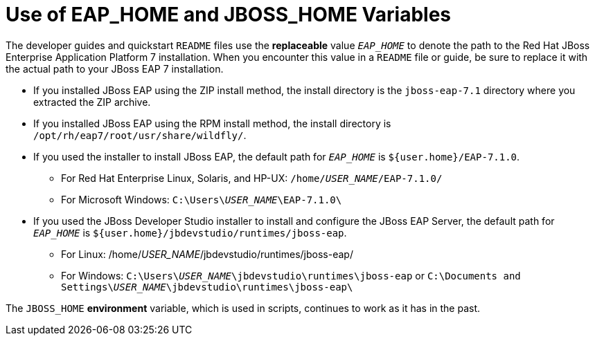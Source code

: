 [[use_of_product_home_and_jboss_home_variables]]
= Use of EAP_HOME and JBOSS_HOME Variables

:ProductVersion: 7.1.0
:ProductInstallFolderZip: jboss-eap-7.1
:ProductInstallFolderInstaller: EAP-7.1.0

The developer guides and quickstart `README` files use the *replaceable* value `__EAP_HOME__` to denote the path to the Red Hat JBoss Enterprise Application Platform 7 installation. When you encounter this value in a `README` file or guide, be sure to replace it with the actual path to your JBoss EAP 7 installation.

*  If you installed JBoss EAP using the ZIP install method, the install directory is the `{ProductInstallFolderZip}` directory where you extracted the ZIP archive.

* If you installed JBoss EAP using the RPM install method, the install directory is `/opt/rh/eap7/root/usr/share/wildfly/`.

* If you used the installer to install JBoss EAP, the default path for `__EAP_HOME__` is `${user.home}/{ProductInstallFolderInstaller}`.

** For Red Hat Enterprise Linux, Solaris, and HP-UX: `/home/__USER_NAME__/{ProductInstallFolderInstaller}/`
** For Microsoft Windows: `C:\Users{backslash}__USER_NAME__{backslash}{ProductInstallFolderInstaller}\`

* If you used the JBoss Developer Studio installer to install and configure the JBoss EAP Server, the default path for `__EAP_HOME__` is `${user.home}/jbdevstudio/runtimes/jboss-eap`.

** For Linux: /home/__USER_NAME__/jbdevstudio/runtimes/jboss-eap/
** For Windows: `C:\Users{backslash}__USER_NAME__\jbdevstudio\runtimes\jboss-eap` or `C:\Documents and Settings{backslash}__USER_NAME__\jbdevstudio\runtimes\jboss-eap\`

The `JBOSS_HOME` *environment* variable, which is used in scripts, continues to work as it has in the past.
